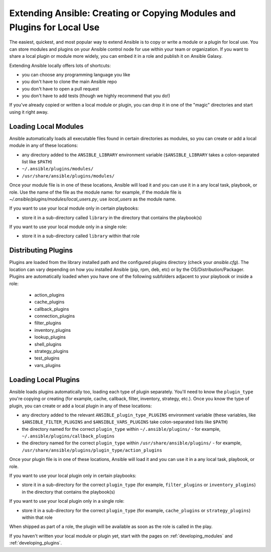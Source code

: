 ************************************************************************
Extending Ansible: Creating or Copying Modules and Plugins for Local Use
************************************************************************

The easiest, quickest, and most popular way to extend Ansible is to copy or write a module or a plugin for local use. You can store modules and plugins on your Ansible control node for use within your team or organization. If you want to share a local plugin or module more widely, you can embed it in a role and publish it on Ansible Galaxy. 

Extending Ansible locally offers lots of shortcuts:

* you can choose any programming language you like
* you don't have to clone the main Ansible repo
* you don't have to open a pull request
* you don't have to add tests (though we highly recommend that you do!)

If you've already copied or written a local module or plugin, you can drop it in one of the "magic" directories and start using it right away.

.. _distributing_modules:

Loading Local Modules
---------------------
Ansible automatically loads all executable files found in certain directories as modules, so you can create or add a local module in any of these locations:

* any directory added to the ``ANSIBLE_LIBRARY`` environment variable (``$ANSIBLE_LIBRARY`` takes a colon-separated list like ``$PATH``)
* ``~/.ansible/plugins/modules/``
* ``/usr/share/ansible/plugins/modules/``

Once your module file is in one of these locations, Ansible will load it and you can use it in a any local task, playbook, or role. Use the name of the file as the module name: for example, if the module file is `~/.ansible/plugins/modules/local_users.py`, use `local_users` as the module name.

If you want to use your local module only in certain playbooks: 

* store it in a sub-directory called ``library`` in the directory that contains the playbook(s)

If you want to use your local module only in a single role:

* store it in a sub-directory called ``library`` within that role

.. _distributing_plugins:

Distributing Plugins
---------------------

Plugins are loaded from the library installed path and the configured plugins directory (check your `ansible.cfg`).
The location can vary depending on how you installed Ansible (pip, rpm, deb, etc) or by the OS/Distribution/Packager.
Plugins are automatically loaded when you have one of the following subfolders adjacent to your playbook or inside a role:

    * action_plugins
    * cache_plugins
    * callback_plugins
    * connection_plugins
    * filter_plugins
    * inventory_plugins
    * lookup_plugins
    * shell_plugins
    * strategy_plugins
    * test_plugins
    * vars_plugins


Loading Local Plugins
---------------------
Ansible loads plugins automatically too, loading each type of plugin separately. You'll need to know the ``plugin_type`` you're copying or creating (for example, cache, callback, filter, inventory, strategy, etc.). Once you know the type of plugin, you can create or add a local plugin in any of these locations:

* any directory added to the relevant ``ANSIBLE_plugin_type_PLUGINS`` environment variable (these variables, like ``$ANSIBLE_FILTER_PLUGINS`` and ``$ANSIBLE_VARS_PLUGINS`` take colon-separated lists like ``$PATH``)
* the directory named for the correct ``plugin_type`` within ``~/.ansible/plugins/`` - for example, ``~/.ansible/plugins/callback_plugins``
* the directory named for the correct ``plugin_type`` within ``/usr/share/ansible/plugins/`` - for example, ``/usr/share/ansible/plugins/plugin_type/action_plugins``

Once your plugin file is in one of these locations, Ansible will load it and you can use it in a any local task, playbook, or role. 

If you want to use your local plugin only in certain playbooks: 

* store it in a sub-directory for the correct ``plugin_type`` (for example, ``filter_plugins`` or ``inventory_plugins``) in the directory that contains the playbook(s)

If you want to use your local plugin only in a single role:

* store it in a sub-directory for the correct ``plugin_type`` (for example, ``cache_plugins`` or ``strategy_plugins``) within that role

When shipped as part of a role, the plugin will be available as soon as the role is called in the play.

If you haven't written your local module or plugin yet, start with the pages on :ref:`developing_modules` and :ref:`developing_plugins`.
